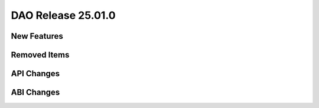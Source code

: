 ..  SPDX-License-Identifier: Marvell-MIT
    Copyright (c) 2024 Marvell.

DAO Release 25.01.0
===================

New Features
------------

Removed Items
-------------

API Changes
-----------

ABI Changes
-----------
